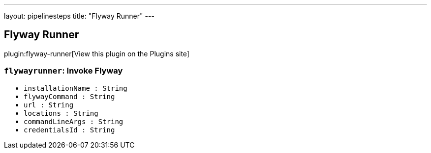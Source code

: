 ---
layout: pipelinesteps
title: "Flyway Runner"
---

:notitle:
:description:
:author:
:email: jenkinsci-users@googlegroups.com
:sectanchors:
:toc: left
:compat-mode!:

== Flyway Runner

plugin:flyway-runner[View this plugin on the Plugins site]

=== `flywayrunner`: Invoke Flyway
++++
<ul><li><code>installationName : String</code>
</li>
<li><code>flywayCommand : String</code>
</li>
<li><code>url : String</code>
</li>
<li><code>locations : String</code>
</li>
<li><code>commandLineArgs : String</code>
</li>
<li><code>credentialsId : String</code>
</li>
</ul>


++++
